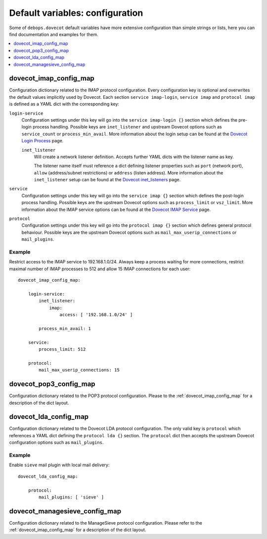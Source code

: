 Default variables: configuration
================================

Some of ``debops.dovecot`` default variables have more extensive configuration
than simple strings or lists, here you can find documentation and examples for
them.

.. contents::
   :local:
   :depth: 1

.. _dovecot_imap_config_map:
.. _dovecot_pop3_config_map:
.. _dovecot_lda_config_map:
.. _dovecot_managesieve_config_map:


dovecot_imap_config_map
-----------------------

Configuration dictionary related to the IMAP protocol configuration. Every
configuration key is optional and overwrites the default values implicitly
used by Dovecot. Each section ``service imap-login``, ``service imap`` and
``protocol imap`` is defined as a YAML dict with the corresponding key:

``login-service``
  Configuration settings under this key will go into the ``service imap-login {}``
  section which defines the pre-login process handling. Possible keys are
  ``inet_listener`` and upstream Dovecot options such as ``service_count`` or
  ``process_min_avail``. More information about the login setup can be found at
  the `Dovecot Login Process`_ page.

  ``inet_listener``
    Will create a network listener definition. Accepts further YAML dicts with
    the listener name as key.

    The listener name itself must reference a dict defining listener properties
    such as ``port`` (network port), ``allow`` (address/subnet restrictions) or
    ``address`` (listen address). More information about the ``inet_listener``
    setup can be found at the `Dovecot inet_listeners`_ page.

``service``
  Configuration settings under this key will go into the ``service imap {}``
  section which defines the post-login process handling. Possible keys are the
  upstream Dovecot options such as ``process_limit`` or ``vsz_limit``. More
  information about the IMAP service options can be found at the `Dovecot IMAP Service`_
  page.

``protocol``
  Configuration settings under this key will go into the ``protocol imap {}``
  section which defines general protocol behaviour. Possible keys are the
  upstream Dovecot options such as ``mail_max_userip_connections`` or
  ``mail_plugins``.


Example
~~~~~~~

Restrict access to the IMAP service to 192.168.1.0/24. Always keep a process
waiting for more connections, restrict maximal number of IMAP processes to
512 and allow 15 IMAP connections for each user::

    dovecot_imap_config_map:

        login-service:
            inet_listener:
                imap:
                    access: [ '192.168.1.0/24' ]

            process_min_avail: 1

        service:
            process_limit: 512

        protocol:
            mail_max_userip_connections: 15


.. _Dovecot Login Process: http://wiki2.dovecot.org/LoginProcess
.. _Dovecot inet_listeners: http://wiki2.dovecot.org/Services#inet_listeners
.. _Dovecot IMAP Service: http://wiki2.dovecot.org/Services#imap.2C_pop3.2C_managesieve


dovecot_pop3_config_map
-----------------------

Configuration dictionary related to the POP3 protocol configuration. Please
to the :ref:`dovecot_imap_config_map` for a description of the dict layout.


dovecot_lda_config_map
-----------------------

Configuration dictionary related to the Dovecot LDA protocol configuration.
The only valid key is ``protocol`` which references a YAML dict defining the
``protocol lda {}`` section. The ``protocol`` dict then accepts the upstream
Dovecot configuration options such as ``mail_plugins``.


Example
~~~~~~~

Enable ``sieve`` mail plugin with local mail delivery::

    dovecot_lda_config_map:

        protocol:
            mail_plugins: [ 'sieve' ]


dovecot_managesieve_config_map
------------------------------

Configuration dictionary related to the ManageSieve protocol configuration.
Please refer to the :ref:`dovecot_imap_config_map` for a description of the
dict layout.

